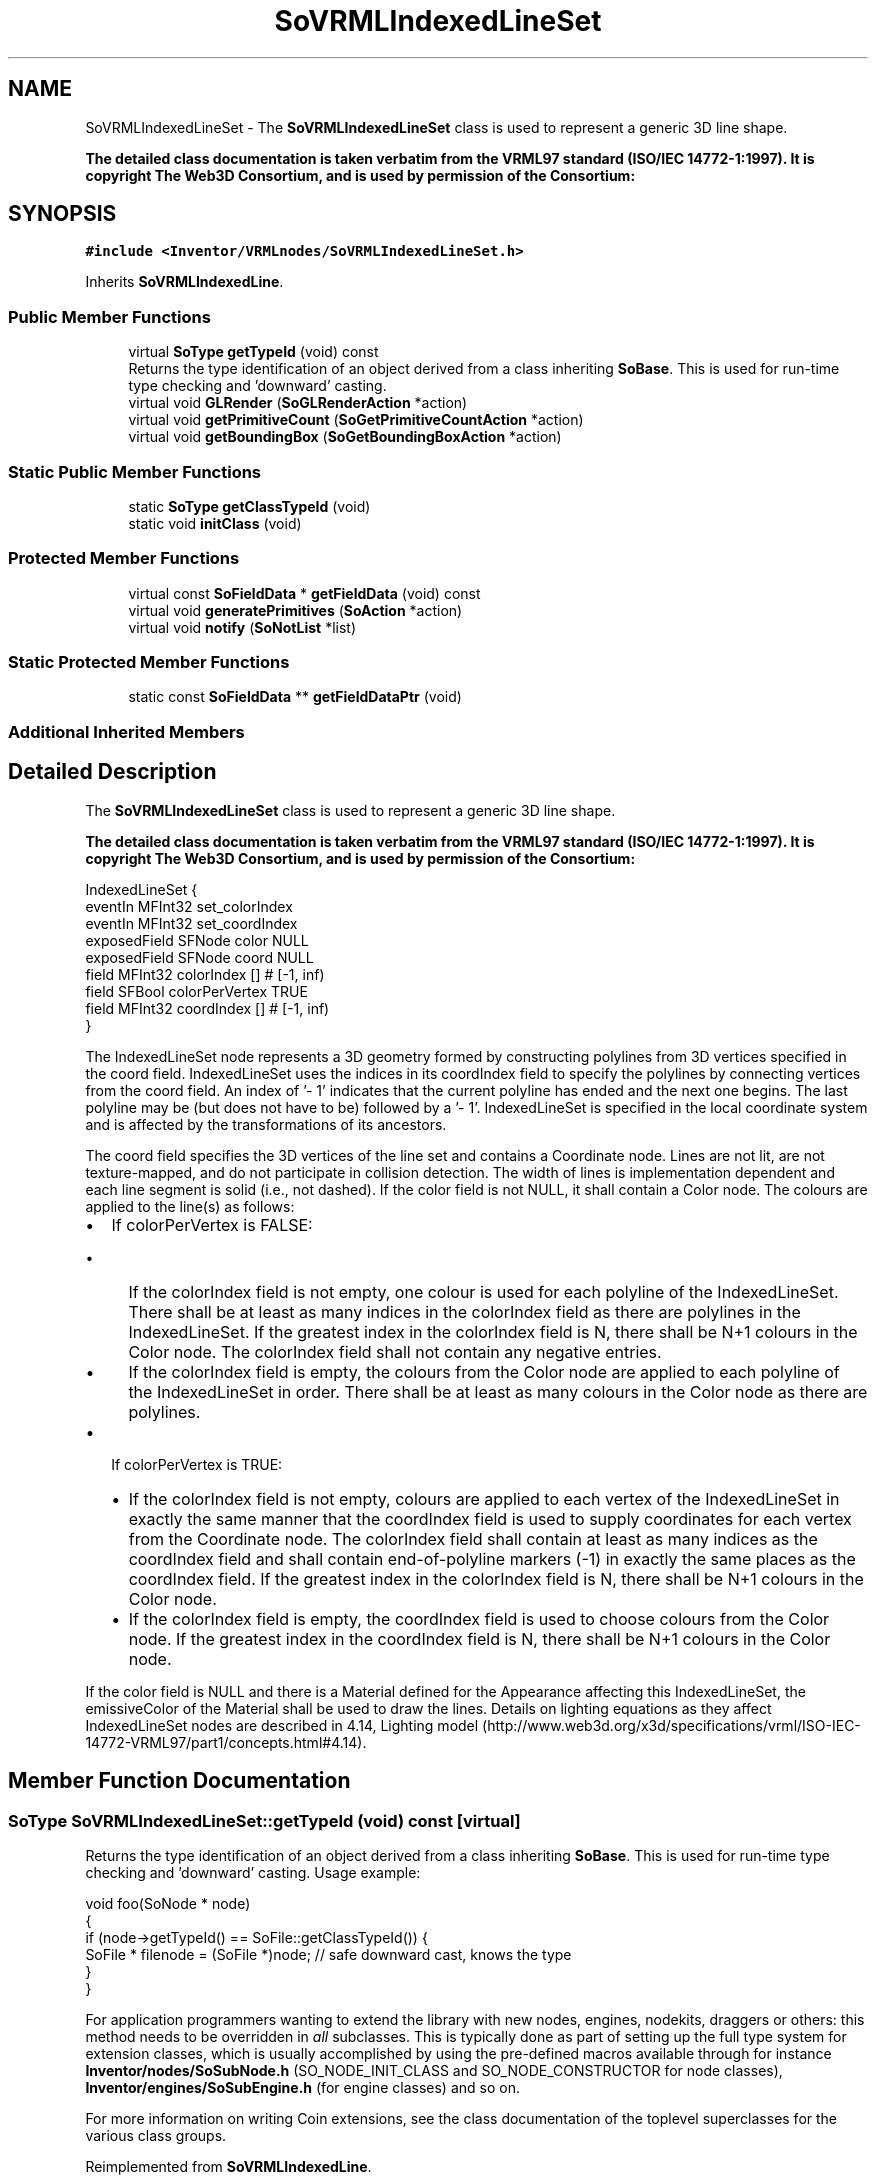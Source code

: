 .TH "SoVRMLIndexedLineSet" 3 "Sun May 28 2017" "Version 4.0.0a" "Coin" \" -*- nroff -*-
.ad l
.nh
.SH NAME
SoVRMLIndexedLineSet \- The \fBSoVRMLIndexedLineSet\fP class is used to represent a generic 3D line shape\&.
.PP
\fBThe detailed class documentation is taken verbatim from the VRML97 standard (ISO/IEC 14772-1:1997)\&. It is copyright The Web3D Consortium, and is used by permission of the Consortium:\fP  

.SH SYNOPSIS
.br
.PP
.PP
\fC#include <Inventor/VRMLnodes/SoVRMLIndexedLineSet\&.h>\fP
.PP
Inherits \fBSoVRMLIndexedLine\fP\&.
.SS "Public Member Functions"

.in +1c
.ti -1c
.RI "virtual \fBSoType\fP \fBgetTypeId\fP (void) const"
.br
.RI "Returns the type identification of an object derived from a class inheriting \fBSoBase\fP\&. This is used for run-time type checking and 'downward' casting\&. "
.ti -1c
.RI "virtual void \fBGLRender\fP (\fBSoGLRenderAction\fP *action)"
.br
.ti -1c
.RI "virtual void \fBgetPrimitiveCount\fP (\fBSoGetPrimitiveCountAction\fP *action)"
.br
.ti -1c
.RI "virtual void \fBgetBoundingBox\fP (\fBSoGetBoundingBoxAction\fP *action)"
.br
.in -1c
.SS "Static Public Member Functions"

.in +1c
.ti -1c
.RI "static \fBSoType\fP \fBgetClassTypeId\fP (void)"
.br
.ti -1c
.RI "static void \fBinitClass\fP (void)"
.br
.in -1c
.SS "Protected Member Functions"

.in +1c
.ti -1c
.RI "virtual const \fBSoFieldData\fP * \fBgetFieldData\fP (void) const"
.br
.ti -1c
.RI "virtual void \fBgeneratePrimitives\fP (\fBSoAction\fP *action)"
.br
.ti -1c
.RI "virtual void \fBnotify\fP (\fBSoNotList\fP *list)"
.br
.in -1c
.SS "Static Protected Member Functions"

.in +1c
.ti -1c
.RI "static const \fBSoFieldData\fP ** \fBgetFieldDataPtr\fP (void)"
.br
.in -1c
.SS "Additional Inherited Members"
.SH "Detailed Description"
.PP 
The \fBSoVRMLIndexedLineSet\fP class is used to represent a generic 3D line shape\&.
.PP
\fBThe detailed class documentation is taken verbatim from the VRML97 standard (ISO/IEC 14772-1:1997)\&. It is copyright The Web3D Consortium, and is used by permission of the Consortium:\fP 


.PP
.nf
IndexedLineSet {
  eventIn       MFInt32 set_colorIndex
  eventIn       MFInt32 set_coordIndex
  exposedField  SFNode  color             NULL
  exposedField  SFNode  coord             NULL
  field         MFInt32 colorIndex        []     # [-1, inf)
  field         SFBool  colorPerVertex    TRUE
  field         MFInt32 coordIndex        []     # [-1, inf)
}

.fi
.PP
.PP
The IndexedLineSet node represents a 3D geometry formed by constructing polylines from 3D vertices specified in the coord field\&. IndexedLineSet uses the indices in its coordIndex field to specify the polylines by connecting vertices from the coord field\&. An index of '- 1' indicates that the current polyline has ended and the next one begins\&. The last polyline may be (but does not have to be) followed by a '- 1'\&. IndexedLineSet is specified in the local coordinate system and is affected by the transformations of its ancestors\&.
.PP
The coord field specifies the 3D vertices of the line set and contains a Coordinate node\&. Lines are not lit, are not texture-mapped, and do not participate in collision detection\&. The width of lines is implementation dependent and each line segment is solid (i\&.e\&., not dashed)\&. If the color field is not NULL, it shall contain a Color node\&. The colours are applied to the line(s) as follows:
.PP
.IP "\(bu" 2
If colorPerVertex is FALSE:
.IP "  \(bu" 4
If the colorIndex field is not empty, one colour is used for each polyline of the IndexedLineSet\&. There shall be at least as many indices in the colorIndex field as there are polylines in the IndexedLineSet\&. If the greatest index in the colorIndex field is N, there shall be N+1 colours in the Color node\&. The colorIndex field shall not contain any negative entries\&.
.IP "  \(bu" 4
If the colorIndex field is empty, the colours from the Color node are applied to each polyline of the IndexedLineSet in order\&. There shall be at least as many colours in the Color node as there are polylines\&.
.PP

.IP "\(bu" 2
If colorPerVertex is TRUE:
.IP "  \(bu" 4
If the colorIndex field is not empty, colours are applied to each vertex of the IndexedLineSet in exactly the same manner that the coordIndex field is used to supply coordinates for each vertex from the Coordinate node\&. The colorIndex field shall contain at least as many indices as the coordIndex field and shall contain end-of-polyline markers (-1) in exactly the same places as the coordIndex field\&. If the greatest index in the colorIndex field is N, there shall be N+1 colours in the Color node\&.
.IP "  \(bu" 4
If the colorIndex field is empty, the coordIndex field is used to choose colours from the Color node\&. If the greatest index in the coordIndex field is N, there shall be N+1 colours in the Color node\&.
.PP

.PP
.PP
If the color field is NULL and there is a Material defined for the Appearance affecting this IndexedLineSet, the emissiveColor of the Material shall be used to draw the lines\&. Details on lighting equations as they affect IndexedLineSet nodes are described in 4\&.14, Lighting model (http://www.web3d.org/x3d/specifications/vrml/ISO-IEC-14772-VRML97/part1/concepts.html#4.14)\&. 
.SH "Member Function Documentation"
.PP 
.SS "\fBSoType\fP SoVRMLIndexedLineSet::getTypeId (void) const\fC [virtual]\fP"

.PP
Returns the type identification of an object derived from a class inheriting \fBSoBase\fP\&. This is used for run-time type checking and 'downward' casting\&. Usage example:
.PP
.PP
.nf
void foo(SoNode * node)
{
  if (node->getTypeId() == SoFile::getClassTypeId()) {
    SoFile * filenode = (SoFile *)node;  // safe downward cast, knows the type
  }
}
.fi
.PP
.PP
For application programmers wanting to extend the library with new nodes, engines, nodekits, draggers or others: this method needs to be overridden in \fIall\fP subclasses\&. This is typically done as part of setting up the full type system for extension classes, which is usually accomplished by using the pre-defined macros available through for instance \fBInventor/nodes/SoSubNode\&.h\fP (SO_NODE_INIT_CLASS and SO_NODE_CONSTRUCTOR for node classes), \fBInventor/engines/SoSubEngine\&.h\fP (for engine classes) and so on\&.
.PP
For more information on writing Coin extensions, see the class documentation of the toplevel superclasses for the various class groups\&. 
.PP
Reimplemented from \fBSoVRMLIndexedLine\fP\&.
.SS "const \fBSoFieldData\fP * SoVRMLIndexedLineSet::getFieldData (void) const\fC [protected]\fP, \fC [virtual]\fP"
Returns a pointer to the class-wide field data storage object for this instance\&. If no fields are present, returns \fCNULL\fP\&. 
.PP
Reimplemented from \fBSoVRMLIndexedLine\fP\&.
.SS "void SoVRMLIndexedLineSet::GLRender (\fBSoGLRenderAction\fP * action)\fC [virtual]\fP"
Action method for the \fBSoGLRenderAction\fP\&.
.PP
This is called during rendering traversals\&. Nodes influencing the rendering state in any way or who wants to throw geometry primitives at OpenGL overrides this method\&. 
.PP
Reimplemented from \fBSoVRMLVertexLine\fP\&.
.SS "void SoVRMLIndexedLineSet::getPrimitiveCount (\fBSoGetPrimitiveCountAction\fP * action)\fC [virtual]\fP"
Action method for the \fBSoGetPrimitiveCountAction\fP\&.
.PP
Calculates the number of triangle, line segment and point primitives for the node and adds these to the counters of the \fIaction\fP\&.
.PP
Nodes influencing how geometry nodes calculates their primitive count also overrides this method to change the relevant state variables\&. 
.PP
Reimplemented from \fBSoShape\fP\&.
.SS "void SoVRMLIndexedLineSet::getBoundingBox (\fBSoGetBoundingBoxAction\fP * action)\fC [virtual]\fP"
Action method for the \fBSoGetBoundingBoxAction\fP\&.
.PP
Calculates bounding box and center coordinates for node and modifies the values of the \fIaction\fP to encompass the bounding box for this node and to shift the center point for the scene more towards the one for this node\&.
.PP
Nodes influencing how geometry nodes calculates their bounding box also overrides this method to change the relevant state variables\&. 
.PP
Reimplemented from \fBSoVRMLVertexLine\fP\&.
.SS "void SoVRMLIndexedLineSet::generatePrimitives (\fBSoAction\fP * action)\fC [protected]\fP, \fC [virtual]\fP"
The method implements action behavior for shape nodes for \fBSoCallbackAction\fP\&. It is invoked from \fBSoShape::callback()\fP\&. (Subclasses should \fInot\fP override \fBSoNode::callback()\fP\&.)
.PP
The subclass implementations uses the convenience methods \fBSoShape::beginShape()\fP, \fBSoShape::shapeVertex()\fP, and \fBSoShape::endShape()\fP, with \fBSoDetail\fP instances, to pass the primitives making up the shape back to the caller\&. 
.PP
Implements \fBSoShape\fP\&.
.SS "void SoVRMLIndexedLineSet::notify (\fBSoNotList\fP * l)\fC [protected]\fP, \fC [virtual]\fP"
Notifies all auditors for this instance when changes are made\&. 
.PP
Reimplemented from \fBSoVRMLIndexedLine\fP\&.

.SH "Author"
.PP 
Generated automatically by Doxygen for Coin from the source code\&.
